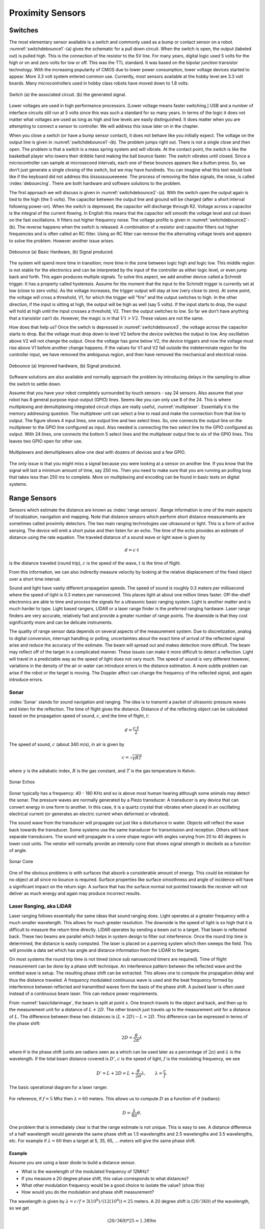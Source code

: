 Proximity Sensors
-----------------

Switches
~~~~~~~~

The most elementary sensor available is a switch and commonly used as a
bump or contact sensor on a robot.
:numref:`switchdebounce1`-(a) gives the
schematic for a pull down circuit. When the switch is open, the output
(labeled out) is pulled high. This is the connection of the resistor to
the 5V line. For many years, digital logic used 5 volts for the high or
on and zero volts for low or off. This was the TTL standard. It was
based on the bipolar junction transistor technology. With the increasing
popularity of CMOS due to lower power consumption, lower voltage devices
started to appear. More 3.3 volt system entered common use. Currently,
most sensors available at the hobby level are 3.3 volt boards. Many
microcontrollers used in hobby class robots have moved down to 1.8
volts.


.. _`switchdebounce1`:
.. figure:: SensorsFigures/prob1.png
   :width: 90%
   :align: center

   Switch (a) the associated circuit. (b) the generated signal.


Lower voltages are used in high performance processors. [Lower voltage
means faster switching.] USB and a number of interface circuits still
run at 5 volts since this was such a standard for so many years. In
terms of the logic it does not matter what voltages are used as long as
high and low levels are easily distinguished. It does matter when you
are attempting to connect a sensor to controller. We will address this
issue later on in the chapter.

When you close a switch (or have a bump sensor contact), it does not
behave like you initially expect. The voltage on the output line is
given in :numref:`switchdebounce1`-(b). The
problem jumps right out. There is not a single close and then open. The
problem is that a switch is a mass spring system and will vibrate. At
the contact point, the switch is like the basketball player who lowers
their dribble hand making the ball bounce faster. The switch vibrates
until closed. Since a microcontroller can sample at microsecond
intervals, each one of these bounces appears like a button press. So, we
don’t just generate a single closing of the switch, but we may have
hundreds. You can imagine what this text would look like if the keyboard
did not address this iiisssssuuueeeeee. The process of removing the
false signals, the noise, is called :index:`debouncing`. There are both hardware
and software solutions to the problem.

The first approach we will discuss is given in
:numref:`switchdebounce2`-(a). With the switch
open the output again is tied to the high (the 5 volts). The capacitor
between the output line and ground will be charged (after a short
interval following power-on). When the switch is depressed, the capacitor
will discharge through R2. Voltage across a capacitor is the integral of
the current flowing. In English this means that the capacitor will
smooth the voltage level and cut down on the fast oscillations. It
filters out higher frequency noise. The voltage profile is given in
:numref:`switchdebounce2`-(b). The reverse
happens when the switch is released. A combination of a resistor and
capacitor filters out higher frequencies and is often called an RC
filter. Using an RC filter can remove the the alternating voltage levels
and appears to solve the problem. However another issue arises.


.. _`switchdebounce2`:
.. figure:: SensorsFigures/prob2.*
   :width: 90%
   :align: center

   Debounce (a) Basic Hardware, (b) Signal produced.


The system will spend more time in transition; more time in the zone
between logic high and logic low. This middle region is not stable for
the electronics and can be interpreted by the input of the controller as
either logic level, or even jump back and forth. This again produces
multiple signals. To solve this aspect, we add another device called a
Schmidt trigger. It has a property called hysteresis. Assume for the
moment that the input to the Schmidt trigger is currently set at low
(close to zero volts). As the voltage increases, the trigger output will
stay at low (very close to zero). At some point, the voltage will cross
a threshold, V1, for which the trigger will "fire" and the output
switches to high. In the other direction, if the input is sitting at
high, the output will be high as well (say 5 volts). If the input starts
to drop, the ouput will hold at high until the input crosses a
threshold, V2. Then the output switches to low. So far we don’t have
anything that a transistor can’t do. However, the magic is in that
:math:`V1 > V2`. These values are not the same.

How does that help us? Once the switch is depressed in
:numref:`switchdebounce3`, the voltage across
the capacitor starts to drop. But the voltage must drop down to level V2
before the device switches the output to low. Any oscillation above V2
will not change the output. Once the voltage has gone below V2, the
device triggers and now the voltage must rise above V1 before another
change happens. If the values for V1 and V2 fall outside the
indeterminate region for the controller input, we have removed the
ambiguous region, and then have removed the mechanical and electrical
noise.


.. _`switchdebounce3`:
.. figure:: SensorsFigures/problem3.*
   :width: 95%
   :align: center

   Debounce (a) Improved hardware, (b) Signal produced.


Software solutions are also available and normally approach the problem
by introducing delays in the sampling to allow the switch to settle
down.

Assume that you have your robot completely surrounded by touch sensors -
say 24 sensors. Also assume that your robot has 8 general purpose
input-output (GPIO) lines. Seems like you can only use 8 of the 24. This
is where multiplexing and demultiplexing integrated circuit chips are
really useful, :numref:`multiplexer`. Essentially it
is the memory addressing question. The multiplexer unit can select a
line to read and make the connection from that line to output. The
figure shows 4 input lines, one output line and two select lines. So,
one connects the output line on the multiplexer to the GPIO line
configured as input. Also needed is connecting the two select line to
the GPIO configured as output. With 24 lines, one connects the bottom 5
select lines and the multiplexer output line to six of the GPIO lines.
This leaves two GPIO open for other use.

.. _`multiplexer`:
.. figure:: SensorsFigures/multiplex.*
   :width: 40%
   :align: center

   Multiplexers and demultiplexers allow one deal with dozens of devices
   and a few GPIO.

The only issue is that you might miss a signal because you were looking
at a sensor on another line. If you know that the signal will last a
minimum amount of time, say 250 ms. Then you need to make sure that you
are running an polling loop that takes less than 250 ms to complete.
More on multiplexing and encoding can be found in basic texts on digital
systems.

Range Sensors
~~~~~~~~~~~~~

Sensors which estimate the distance are known as :index:`range sensors`. Range
information is one of the main aspects of localization, navigation and
mapping. Note that distance sensors which perform short distance
measurements are sometimes called proximity detectors. The two main
ranging technologies use ultrasound or light. This is a form of active
sensing. The device will emit a short pulse and then listen for an echo.
The time of the echo provides an estimate of distance using the rate
equation. The traveled distance of a sound wave or light wave is given
by

.. math:: d = c\cdot t

is the distance traveled (round trip), :math:`c` is the speed of the
wave, :math:`t` is the time of flight.

From this information, we can also indirectly measure velocity by
looking at the relative displacement of the fixed object over a short
time interval.

Sound and light have vastly different propagation speeds. The speed of
sound is roughly 0.3 meters per millisecond where the speed of light is
0.3 meters per nanosecond. This places light at about one million times
faster. Off-the-shelf electronics are able to time and process the
signals for a ultrasonic basic ranging system. Light is another matter
and is much harder to type. Light based rangers, LIDAR or a laser range
finder is the preferred ranging hardware. Laser range finders are very
accurate, relatively fast and provide a greater number of range points.
The downside is that they cost significantly more and can be delicate
instruments.

The quality of range sensor data depends on several aspects of the
measurement system. Due to discretization, analog to digital conversion,
interrupt handling or polling, uncertainties about the exact time of
arrival of the reflected signal arise and reduce the accuracy of the
estimate. The beam will spread out and makes detection more difficult.
The beam may reflect off of the target in a complicated manner. These
issues can make it more difficult to detect a reflection. Light will
travel in a predictable way as the speed of light does not vary much.
The speed of sound is very different however, variations in the density
of the air or water can introduce errors in the distance estimation. A
more subtle problem can arise if the robot or the target is moving. The
Doppler affect can change the frequency of the reflected signal, and
again introduce errors.

Sonar
^^^^^

:index:`Sonar` stands for sound navigation and ranging. The idea is to transmit a
packet of ultrasonic pressure waves and listen for the reflection. The
time of flight gives the distance. Distance :math:`d` of the reflecting
object can be calculated based on the propagation speed of sound,
:math:`c`, and the time of flight, :math:`t`:

.. math:: d = \frac{c\cdot t}{2}

The speed of sound, :math:`c` (about 340 m/s), in air is given by

.. math:: c = \sqrt{\gamma R T}

where :math:`\gamma` is the adiabatic index, :math:`R` is the gas
constant, and :math:`T` is the gas temperature in Kelvin.


.. figure:: SensorsFigures/sonar_echo.*
   :width: 50%
   :align: center

   Sonar Echos

Sonar typically has a frequency: 40 - 180 KHz and so is above most human
hearing although some animals may detect the sonar. The pressure waves
are normally generated by a Piezo transducer. A transducer is any device
that can convert energy in one form to another. In this case, it is a
quartz crystal that vibrates when placed in an oscillating electrical
current (or generates an electric current when deformed or vibrated).

The sound wave from the transducer will propagate out just like a
disturbance in water. Objects will reflect the wave back towards the
transducer. Some systems use the same transducer for transmission and
reception. Others will have separate transducers. The sound will
propagate in a cone shape region with angles varying from 20 to 40
degrees in lower cost units. The vendor will normally provide an
intensity cone that shows signal strength in decibels as a function of
angle.


.. figure:: SensorsFigures/sonar_details.*
   :width: 50%
   :align: center

   Sonar Cone

One of the obvious problems is with surfaces that absorb a considerable
amount of energy. This could be mistaken for no object at all since no
bounce is required. Surface properties like surface smoothness and angle
of incidence will have a significant impact on the return sign. A
surface that has the surface normal not pointed towards the receiver
will not deliver as much energy and again may produce incorrect results.

.. index:: ! LIDAR

Laser Ranging, aka LIDAR
^^^^^^^^^^^^^^^^^^^^^^^^

Laser ranging follows essentially the same ideas that sound ranging
does. Light operates at a greater frequency with a much smaller
wavelength. This allows for much greater resolution. The downside is the
speed of light is so high that it is difficult to measure the return
time directly. LIDAR operates by sending a beam out to a target. That
beam is reflected back. These two beams are parallel which helps in
system design to filter out interference. Once the round trip time is
determined, the distance is easily computed. The laser is placed on a
panning system which then sweeps the field. This will provide a data set
which has angle and distance information from the LIDAR to the targets.

On most systems the round trip time is not timed (since sub nanosecond
timers are required). Time of flight measurement can be done by a phase
shift technique. An interference pattern between the reflected wave and
the emitted wave is setup. The resulting phase shift can be extracted.
This allows one to compute the propagation delay and thus the distance
traveled. A frequency modulated continuous wave is used and the beat
frequency formed by interference between reflected and transmitted waves
form the basis of the phase shift. A pulsed laser is often used instead
of a continuous beam laser. This can reduce power requirements.

From :numref:`basiclidarimage`, the beam is
split at point :math:`s`. One branch travels to the object and back, and
then up to the measurement unit for a distance of :math:`L+2D`. The
other branch just travels up to the measurement unit for a distance of
:math:`L`. The difference between these two distances is
:math:`(L+2D) - L = 2D`. This difference can be expressed in terms of
the phase shift:

.. math:: 2D =  \frac{\theta}{2\pi} \lambda

where :math:`\theta` is the phase shift (units are radians seen as a
which can be used later as a percentage of :math:`2\pi`) and :math:`\lambda` is the
wavelength. If the total beam distance covered is :math:`D'`, :math:`c`
is the speed of light, :math:`f` is the modulating frequency, we see

.. math::

   D' = L + 2D =  L + \frac{\theta}{2\pi} \lambda ,\quad\quad
   \lambda = \frac{c}{f}.

.. _`basiclidarimage`:
.. figure:: SensorsFigures/lidar.*
   :width: 50%
   :align: center

   The basic operational diagram for a laser ranger.



.. figure:: SensorsFigures/lidardetails2.*
   :width: 50%
   :align: center


For reference, if :math:`f = 5` Mhz then :math:`\lambda = 60` meters.
This allows us to compute :math:`D` as a function of :math:`\theta` (radians):

.. math:: D = \frac{\lambda}{4\pi}\theta .

One problem that is immediately clear is that the range estimate is not
unique. This is easy to see. A distance difference of a half wavelength
would generate the same phase shift as 1.5 wavelengths and 2.5
wavelengths and 3.5 wavelengths, etc. For example if
:math:`\lambda = 60` then a target at 5, 35, 65, ... meters will give
the same phase shift.

Example
'''''''

Assume you are using a laser diode to build a distance sensor.

-  What is the wavelength of the modulated frequency of 12MHz?

-  If you measure a 20 degree phase shift, this value corresponds to
   what distances?

-  What other modulation frequency would be a good choice to isolate the
   value? (show this)

-  How would you do the modulation and phase shift measurement?

The wavelength is given by
:math:`\lambda = c/f = 3(10^8)/(12(10^6)) = 25` meters. A 20 degree
shift is :math:`(20/360)` of the wavelength, so we get

.. math:: (20/360)*25 \approx 1.389m

The actual distance is 1/2 of this value since the beam travels to the
obstacle and back: :math:`0.6945m` but we will do our computations on
the full trip and then at the very end, cut our number on half. This
would correspond to 1.389, 26.389, 51.389, 76.389, 101.389, 126.389, or

.. math:: 1.389 + 25n ~\mbox{for}~ n=0,1,2,3 ...

If you select different frequencies that are multiplies of each other,
say 5MHz and 10MHz, you can see that it does not help much. You need
frequencies that are different enough. As long as our values are
relatively prime, frequency selection is pretty open. Factors of 12 are
2, 3, 4. So 5 Mhz would work (as would 17 Mhz and many others) for some
distance out. Using 5Mhz, we have a wavelength of 60 meters.

Assume that you use the 5Mhz frequency and you measure a phase
shift of 158.334 degrees.  This must correspond to the distances

.. math::

   (158.334/360)*60 + 60m \approx 26.389 +60m , \quad m=0,1,2 ...  \\
   = 26.389, 86.389, 146.389, 206.389, ...

These agree at 26.389.  Since we cut the distance in half, the object must be
at D = 13.1945.
You might wonder if that was the only overlap.  We did not go out very far
and it could be possible that it repeats.

To find where the two give the same value, set

.. math:: 1.398 + 25n = 26.389 + 60m,

and obtain

.. math:: m = 5(n-1)/12.

We thus need :math:`5(n-1)/12` to be an integer for these two to agree.
Inspection tells us that :math:`n-1 = 12` or :math:`n=13`. When
:math:`n=13` then :math:`m=5`. If you don’t see this, then you can run a
simple Python program to check. Step up the values:
:math:`n=0,1,2,3 ...` and see when you get an integer for :math:`m`:



.. code-block:: julia

     for n = 0:19
          m = 5.0*(n-1)/12.0
          println( "n = ", n, "  m = ", m)
     end


The output becomes

::

    n =  0   m =  -0.416666666667
    n =  1   m =  0.0
    n =  2   m =  0.416666666667
    n =  3   m =  0.833333333333
    n =  4   m =  1.25
    n =  5   m =  1.66666666667
    n =  6   m =  2.08333333333
    n =  7   m =  2.5
    n =  8   m =  2.91666666667
    n =  9   m =  3.33333333333
    n =  10   m =  3.75
    n =  11   m =  4.16666666667
    n =  12   m =  4.58333333333
    n =  13   m =  5.0
    n =  14   m =  5.41666666667
    n =  15   m =  5.83333333333
    n =  16   m =  6.25
    n =  17   m =  6.66666666667
    n =  18   m =  7.08333333333
    n =  19   m =  7.5

So :math:`m=5`. This gives isolation out to about 26.389 + 60(5) = 326.389 meters
using the two frequences.  Remember to cut this in half, so uniqueness range is 163 meters.

Just as with sonar, errors can arise based on the hardware construction
and the reflected object surface. Confidence in the range (phase/time
estimate) is inversely proportional to the square of the received signal
amplitude. Dark distant objects do not produce as good of range estimate
as closer brighter objects.

.. figure:: SensorsFigures/lidarhardware.*
   :width: 50%
   :align: center


.. figure:: SensorsFigures/lidarmap.*
   :width: 50%
   :align: center

   Typical range image of a 2D laser range sensor with a rotating
   mirror. The length of the lines through the measurement points
   indicate the uncertainties.
